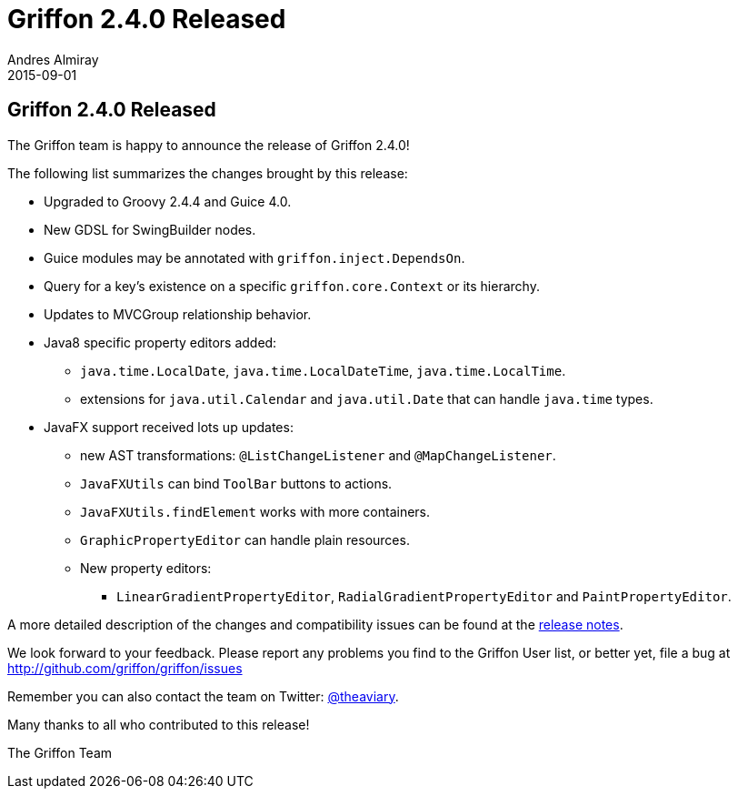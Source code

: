 = Griffon 2.4.0 Released
Andres Almiray
2015-09-01
:jbake-type: post
:jbake-status: published
:category: news
:linkattrs:
:idprefix:
:path-griffon-core: /guide/2.4.0/api/griffon/core

== Griffon 2.4.0 Released

The Griffon team is happy to announce the release of Griffon 2.4.0!

The following list summarizes the changes brought by this release:

 * Upgraded to Groovy 2.4.4 and Guice 4.0.
 * New GDSL for SwingBuilder nodes.
 * Guice modules may be annotated with `griffon.inject.DependsOn`.
 * Query for a key's existence on a specific `griffon.core.Context` or its hierarchy.
 * Updates to MVCGroup relationship behavior.
 * Java8 specific property editors added:
 ** `java.time.LocalDate`, `java.time.LocalDateTime`, `java.time.LocalTime`.
 ** extensions for `java.util.Calendar` and `java.util.Date` that can handle `java.time` types.
 * JavaFX support received lots up updates:
 ** new AST transformations: `@ListChangeListener` and `@MapChangeListener`.
 ** `JavaFXUtils` can bind `ToolBar` buttons to actions.
 ** `JavaFXUtils.findElement` works with more containers.
 ** `GraphicPropertyEditor` can handle plain resources.
 ** New property editors:
 *** `LinearGradientPropertyEditor`, `RadialGradientPropertyEditor` and `PaintPropertyEditor`.

A more detailed description of the changes and compatibility issues can be found at the link:/releasenotes/griffon_2.4.0.html[release notes, window="_blank"].

We look forward to your feedback. Please report any problems you find to the Griffon User list,
or better yet, file a bug at http://github.com/griffon/griffon/issues

Remember you can also contact the team on Twitter: http://twitter.com/theaviary[@theaviary].

Many thanks to all who contributed to this release!

The Griffon Team
